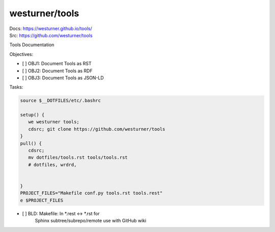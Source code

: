 
westurner/tools
=================

| Docs: https://westurner.github.io/tools/
| Src: https://github.com/westurner/tools

Tools Documentation

Objectives:

- [ ] OBJ1: Document Tools as RST
- [ ] OBJ2: Document Tools as RDF
- [ ] OBJ3: Document Tools as JSON-LD

Tasks:

.. code:: bash

    source $__DOTFILES/etc/.bashrc

    setup() {
       we westurner tools;
       cdsrc; git clone https://github.com/westurner/tools
    }
    pull() {
       cdsrc;
       mv dotfiles/tools.rst tools/tools.rst
       # dotfiles, wrdrd, 
    }
    PROJECT_FILES="Makefile conf.py tools.rst tools.rest"
    e $PROJECT_FILES

- [ ] BLD: Makefile: ln *.rest <-> *.rst for
      Sphinx subtree/subrepo/remote use with GitHub wiki
